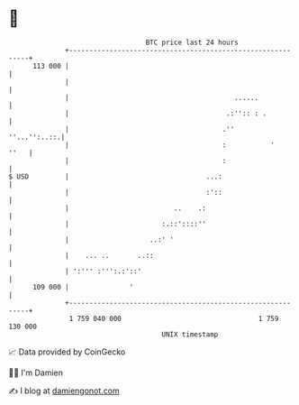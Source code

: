 * 👋

#+begin_example
                                     BTC price last 24 hours                    
                 +------------------------------------------------------------+ 
         113 000 |                                                            | 
                 |                                                            | 
                 |                                         ......             | 
                 |                                       .:'':: : .           | 
                 |                                      .''      ''...'':..::.| 
                 |                                      :           '    ''   | 
                 |                                      :                     | 
   $ USD         |                                  ...:                      | 
                 |                                  :'::                      | 
                 |                          ..    .:                          | 
                 |                       :.::'::::''                          | 
                 |                    ..:' '                                  | 
                 |    ... ..       ..::                                       | 
                 | ':''' :''':.:'::'                                          | 
         109 000 |               '                                            | 
                 +------------------------------------------------------------+ 
                  1 759 040 000                                  1 759 130 000  
                                         UNIX timestamp                         
#+end_example
📈 Data provided by CoinGecko

🧑‍💻 I'm Damien

✍️ I blog at [[https://www.damiengonot.com][damiengonot.com]]
